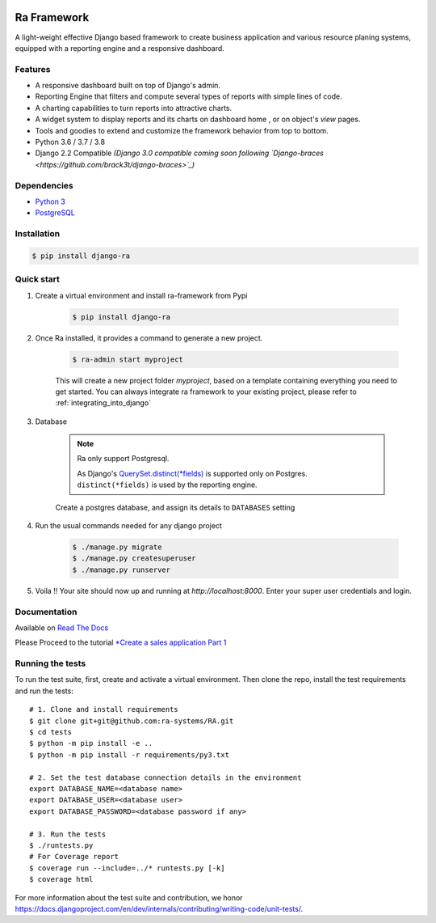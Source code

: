 .. image:: https://img.shields.io/pypi/v/django-ra.svg
    :target: https://pypi.org/project/django-ra

.. image:: https://img.shields.io/pypi/pyversions/django-ra.svg
    :target: https://pypi.org/project/django-ra

.. image:: https://img.shields.io/readthedocs/ra-framework
    :target: https://ra-framework.readthedocs.io/

.. image:: https://api.travis-ci.org/ra-systems/RA.svg?branch=master
    :target: https://travis-ci.org/ra-systems/RA

Ra Framework
============

A light-weight effective Django based framework to create business application and various resource planing systems,
equipped with a reporting engine and a responsive dashboard.

Features
--------

- A responsive dashboard built on top of Django's admin.
- Reporting Engine that filters and compute several types of reports with simple lines of code.
- A charting capabilities to turn reports into attractive charts.
- A widget system to display reports and its charts on dashboard home , or on object's `view` pages.
- Tools and goodies to extend and customize the framework behavior from top to bottom.
- Python 3.6 / 3.7 / 3.8
- Django 2.2 Compatible *(Django 3.0 compatible coming soon following `Django-braces <https://github.com/brack3t/django-braces>`_)*


Dependencies
------------
* `Python 3 <https://www.python.org/downloads/>`_
* `PostgreSQL <https://www.postgresql.org/download//>`_


Installation
------------

.. code-block:: console

    $ pip install django-ra


Quick start
-----------

1. Create a virtual environment and install ra-framework from Pypi

    .. code-block:: console

        $ pip install django-ra

2. Once Ra installed, it provides a command to generate a new project.

    .. code-block:: console

        $ ra-admin start myproject

    This will create a new project folder `myproject`, based on a template containing everything you need to get started.
    You can always integrate ra framework to your existing project, please refer to :ref:`integrating_into_django`

3. Database

    .. note::

        Ra only support Postgresql.

        As Django's `QuerySet.distinct(*fields) <https://docs.djangoproject.com/en/2.2/ref/models/querysets/#django.db.models.query.QuerySet.distinct>`_ is supported only on Postgres.
        ``distinct(*fields)`` is used by the reporting engine.

    Create a postgres database, and assign its details to ``DATABASES`` setting

4. Run the usual commands needed for any django project

    .. code-block:: console

        $ ./manage.py migrate
        $ ./manage.py createsuperuser
        $ ./manage.py runserver


5. Voila !! Your site should now up and running at `http://localhost:8000`. Enter your super user credentials and login.

.. image:: https://rasystems.io/static/images/raframework/dashboard.png
    :target: https://rasystems.io/static/images/raframework/dashboard.png
    :alt: Landing Ra framework Dashboard


Documentation
-------------

Available on `Read The Docs <https://ra-framework.readthedocs.io/en/latest/>`_

Please Proceed to the tutorial `*Create a sales application Part 1 <https://ra-framework.readthedocs.io/en/latest/usage/tutorial_1.html>`_


Running the tests
-----------------

To run the test suite, first, create and activate a virtual environment. Then
clone the repo, install the test requirements and run the tests::

    # 1. Clone and install requirements
    $ git clone git+git@github.com:ra-systems/RA.git
    $ cd tests
    $ python -m pip install -e ..
    $ python -m pip install -r requirements/py3.txt

    # 2. Set the test database connection details in the environment
    export DATABASE_NAME=<database name>
    export DATABASE_USER=<database user>
    export DATABASE_PASSWORD=<database password if any>

    # 3. Run the tests
    $ ./runtests.py
    # For Coverage report
    $ coverage run --include=../* runtests.py [-k]
    $ coverage html
    

For more information about the test suite and contribution, we honor https://docs.djangoproject.com/en/dev/internals/contributing/writing-code/unit-tests/.

